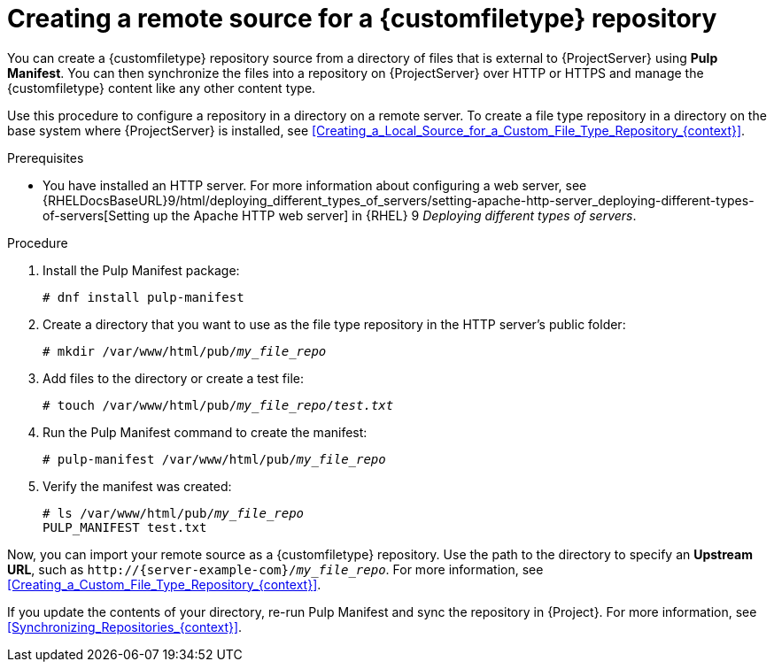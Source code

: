 [id="Creating_a_Remote_Source_for_a_Custom_File_Type_Repository_{context}"]
= Creating a remote source for a {customfiletype} repository

You can create a {customfiletype} repository source from a directory of files that is external to {ProjectServer} using *Pulp Manifest*.
You can then synchronize the files into a repository on {ProjectServer} over HTTP or HTTPS and manage the {customfiletype} content like any other content type.

Use this procedure to configure a repository in a directory on a remote server.
To create a file type repository in a directory on the base system where {ProjectServer} is installed, see xref:Creating_a_Local_Source_for_a_Custom_File_Type_Repository_{context}[].

.Prerequisites
ifdef::katello,orcharhino[]
* You have a server running {EL} 9 or {EL} 8 registered to your {Project}.
endif::[]
ifdef::satellite[]
* You have a server running {EL} 9 registered to your {Project} or the Red{nbsp}Hat CDN.
* Your server has an entitlement to the {RHELServer} and {ProjectName} Utils repositories.
endif::[]
* You have installed an HTTP server.
ifndef::orcharhino[]
For more information about configuring a web server, see {RHELDocsBaseURL}9/html/deploying_different_types_of_servers/setting-apache-http-server_deploying-different-types-of-servers[Setting up the Apache HTTP web server] in {RHEL}{nbsp}9 _Deploying different types of servers_.
endif::[]

.Procedure
ifdef::satellite[]
. On your server, enable the required repositories:
+
[options="nowrap" subs="+quotes,attributes"]
----
# subscription-manager repos \
--enable={RepoRHEL9AppStream} \
--enable={RepoRHEL9BaseOS} \
--enable={RepoRHEL9ServerSatelliteUtils}
----
. Enable the satellite-utils module:
+
[options="nowrap", subs="+quotes,verbatim,attributes"]
----
# dnf module enable satellite-utils
----
endif::[]
. Install the Pulp Manifest package:
+
[options="nowrap" subs="+quotes,attributes"]
----
# dnf install pulp-manifest
----
. Create a directory that you want to use as the file type repository in the HTTP server's public folder:
+
[options="nowrap" subs="+quotes"]
----
# mkdir /var/www/html/pub/__my_file_repo__
----
. Add files to the directory or create a test file:
+
[options="nowrap" subs="+quotes"]
----
# touch /var/www/html/pub/__my_file_repo__/_test.txt_
----
. Run the Pulp Manifest command to create the manifest:
+
[options="nowrap" subs="+quotes"]
----
# pulp-manifest /var/www/html/pub/__my_file_repo__
----
. Verify the manifest was created:
+
[options="nowrap" subs="+quotes"]
----
# ls /var/www/html/pub/__my_file_repo__
PULP_MANIFEST test.txt
----

Now, you can import your remote source as a {customfiletype} repository.
Use the path to the directory to specify an *Upstream URL*, such as `\http://{server-example-com}/__my_file_repo__`.
For more information, see xref:Creating_a_Custom_File_Type_Repository_{context}[].

If you update the contents of your directory, re-run Pulp Manifest and sync the repository in {Project}.
For more information, see xref:Synchronizing_Repositories_{context}[].
